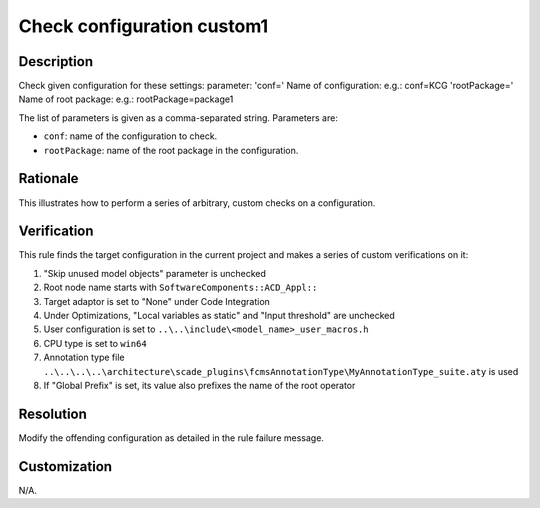 .. index:: single: Check Configuration Custom1

Check configuration custom1
===========================

.. rule::
   :filename: check_configuration_custom1.py
   :class: CheckConfigurationCustom1
   :id: id_0104
   :reference: n/a
   :kind: specific
   :tags: configuration

   Check configuration

Description
-----------

.. start_description

Check given configuration for these settings:
parameter: 'conf=' Name of configuration: e.g.: conf=KCG
'rootPackage=' Name of root package: e.g.: rootPackage=package1

.. end_description

The list of parameters is given as a comma-separated string. Parameters are:

* ``conf``: name of the configuration to check.
* ``rootPackage``: name of the root package in the configuration.

Rationale
---------
This illustrates how to perform a series of arbitrary, custom checks on a configuration.

Verification
------------
This rule finds the target configuration in the current project and makes a series of custom verifications on it:

#. "Skip unused model objects" parameter is unchecked
#. Root node name starts with ``SoftwareComponents::ACD_Appl::``
#. Target adaptor is set to "None" under Code Integration
#. Under Optimizations, "Local variables as static" and "Input threshold" are unchecked
#. User configuration is set to ``..\..\include\<model_name>_user_macros.h``
#. CPU type is set to ``win64``
#. Annotation type file ``..\..\..\..\architecture\scade_plugins\fcmsAnnotationType\MyAnnotationType_suite.aty`` is used
#. If "Global Prefix" is set, its value also prefixes the name of the root operator

Resolution
----------
Modify the offending configuration as detailed in the rule failure message.

Customization
-------------
N/A.
